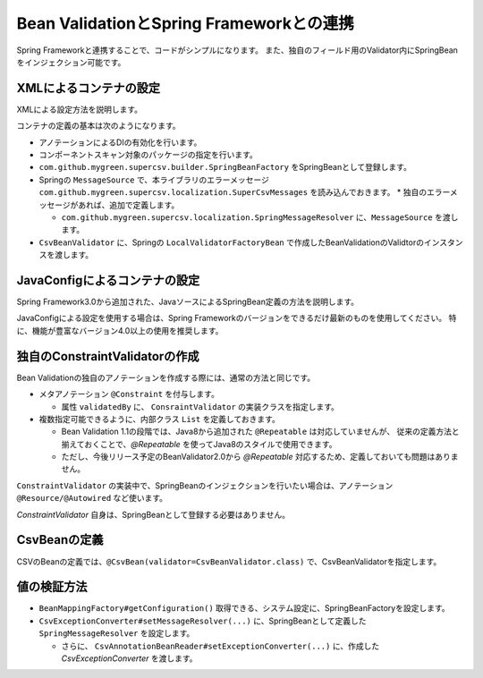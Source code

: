 ^^^^^^^^^^^^^^^^^^^^^^^^^^^^^^^^^^^^^^^^^^^^^^^^^^^^^^^^^^^^^^^^
Bean ValidationとSpring Frameworkとの連携
^^^^^^^^^^^^^^^^^^^^^^^^^^^^^^^^^^^^^^^^^^^^^^^^^^^^^^^^^^^^^^^^

Spring Frameworkと連携することで、コードがシンプルになります。
また、独自のフィールド用のValidator内にSpringBeanをインジェクション可能です。

~~~~~~~~~~~~~~~~~~~~~~~~~~~~~~~~~~~~~~~~~~~~~~~~~~~~~~~~~~~~~~
XMLによるコンテナの設定
~~~~~~~~~~~~~~~~~~~~~~~~~~~~~~~~~~~~~~~~~~~~~~~~~~~~~~~~~~~~~~

XMLによる設定方法を説明します。

コンテナの定義の基本は次のようになります。

* アノテーションによるDIの有効化を行います。
* コンポーネントスキャン対象のパッケージの指定を行います。
* ``com.github.mygreen.supercsv.builder.SpringBeanFactory`` をSpringBeanとして登録します。
* Springの ``MessageSource`` で、本ライブラリのエラーメッセージ ``com.github.mygreen.supercsv.localization.SuperCsvMessages`` を読み込んでおきます。
  * 独自のエラーメッセージがあれば、追加で定義します。
  
  * ``com.github.mygreen.supercsv.localization.SpringMessageResolver`` に、``MessageSource`` を渡します。

* ``CsvBeanValidator`` に、Springの ``LocalValidatorFactoryBean`` で作成したBeanValidationのValidtorのインスタンスを渡します。

.. sourcecode:: xml
    :linenos:
    
    
    <?xml version="1.0" encoding="UTF-8"?>
    <!-- XMLによるコンテナの定義 -->
    <beans xmlns="http://www.springframework.org/schema/beans"
        xmlns:xsi="http://www.w3.org/2001/XMLSchema-instance"
        xmlns:context="http://www.springframework.org/schema/context"
        xsi:schemaLocation="http://www.springframework.org/schema/beans
            http://www.springframework.org/schema/beans/spring-beans.xsd
            http://www.springframework.org/schema/context
            http://www.springframework.org/schema/context/spring-context.xsd
        ">
        
        <!-- アノテーションによるDIの有効化の定義 -->
        <context:annotation-config />
        
        <!-- コンポーネントスキャン対象のパッケージの指定 -->
        <context:component-scan base-package="sample.spring" />
        
        <!-- Springのコンテナを経由するCSV用のBeanFactoryの定義 -->
        <bean id="springBeanFacatory" class="com.github.mygreen.supercsv.builder.SpringBeanFactory" />
        
        <!-- Spring標準のメッセージソースの定義 -->
        <bean id="messageSource" class="org.springframework.context.support.ResourceBundleMessageSource">
            <property name="basenames">
                <list>
                    <value>com.github.mygreen.supercsv.localization.SuperCsvMessages</value>
                    <value>TestMessages</value>
                </list>
            </property>
        </bean>
        
        <!-- Super CSV Annotation 用のMessgeResolverの定義 -->
        <bean id="springMessageResolver" class="com.github.mygreen.supercsv.localization.SpringMessageResolver">
            <property name="messageSource" ref="messageSource" />
        </bean>
        
        <!-- BeanValidation用のCsvValidatorの定義 -->
        <bean id="csvBeanValidator" class="com.github.mygreen.supercsv.validation.beanvalidation.CsvBeanValidator">
            <constructor-arg>
                <bean class="org.springframework.validation.beanvalidation.LocalValidatorFactoryBean">
                    <property name="messageInterpolator">
                        <bean class="com.github.mygreen.supercsv.validation.beanvalidation.MessageInterpolatorAdapter">
                            <constructor-arg ref="springMessageResolver" />
                            <constructor-arg><bean class="com.github.mygreen.supercsv.localization.MessageInterpolator" /></constructor-arg>
                        </bean>
                    </property>
                </bean>
            </constructor-arg>
        </bean>
        
    </beans>


~~~~~~~~~~~~~~~~~~~~~~~~~~~~~~~~~~~~~~~~~~~~~~~~~~~~~~~~~~~~~~
JavaConfigによるコンテナの設定
~~~~~~~~~~~~~~~~~~~~~~~~~~~~~~~~~~~~~~~~~~~~~~~~~~~~~~~~~~~~~~

Spring Framework3.0から追加された、JavaソースによるSpringBean定義の方法を説明します。

JavaConfigによる設定を使用する場合は、Spring Frameworkのバージョンをできるだけ最新のものを使用してください。
特に、機能が豊富なバージョン4.0以上の使用を推奨します。


.. sourcecode:: java
    :linenos:
    
    
    import javax.validation.Validator;
    
    import org.springframework.context.MessageSource;
    import org.springframework.context.annotation.Bean;
    import org.springframework.context.annotation.ComponentScan;
    import org.springframework.context.annotation.Configuration;
    import org.springframework.context.annotation.Description;
    import org.springframework.context.support.ResourceBundleMessageSource;
    import org.springframework.validation.beanvalidation.LocalValidatorFactoryBean;
    
    import com.github.mygreen.supercsv.builder.SpringBeanFactory;
    import com.github.mygreen.supercsv.localization.MessageInterpolator;
    import com.github.mygreen.supercsv.localization.SpringMessageResolver;
    import com.github.mygreen.supercsv.validation.beanvalidation.CsvBeanValidator;
    import com.github.mygreen.supercsv.validation.beanvalidation.MessageInterpolatorAdapter;
    
    
    // Javaによるコンテナの定義
    @Configuration
    @ComponentScan(basePackages="sample.spring")
    public class SuperCsvConfig {
        
        @Bean
        @Description("Springのコンテナを経由するCSV用のBeanFactoryの定義")
        public SpringBeanFactory springBeanFactory() {
            return new SpringBeanFactory();
        }
        
        @Bean
        @Description("Spring標準のメッセージソースの定義")
        public MessageSource messageSource() {
            ResourceBundleMessageSource messageSource = new ResourceBundleMessageSource();
            messageSource.addBasenames("com.github.mygreen.supercsv.localization.SuperCsvMessages", "TestMessages");
            return messageSource;
        }
        
        @Bean
        @Description("本ライブラリのSpring用のMessgeResolverの定義")
        public SpringMessageResolver springMessageResolver() {
            return new SpringMessageResolver(messageSource());
        }
        
        @Bean
        @Description("Spring用のBeanValidatorのValidatorの定義")
        public Validator csvLocalValidatorFactoryBean() {
            
            LocalValidatorFactoryBean validator = new LocalValidatorFactoryBean();
            
            // メッセージなどをカスタマイズ
            validator.setMessageInterpolator(new MessageInterpolatorAdapter(
                    springMessageResolver(), new MessageInterpolator()));
            return validator;
        }
        
        @Bean
        @Description("CSV用のCsvValidaotrの定義")
        public CsvBeanValidator csvBeanValidator() {
            
            // ValidarorのインスタンスをSpring経由で作成したものを利用する
            CsvBeanValidator csvBeanValidator = new CsvBeanValidator(csvLocalValidatorFactoryBean());
            return csvBeanValidator;
        }
        
    }


~~~~~~~~~~~~~~~~~~~~~~~~~~~~~~~~~~~~~~~~~~~~~~~~~~~~~~~~~~~~~~
独自のConstraintValidatorの作成
~~~~~~~~~~~~~~~~~~~~~~~~~~~~~~~~~~~~~~~~~~~~~~~~~~~~~~~~~~~~~~

Bean Validationの独自のアノテーションを作成する際には、通常の方法と同じです。

* メタアノテーション ``@Constraint`` を付与します。
  
  * 属性 ``validatedBy`` に、 ``ConsraintValidator`` の実装クラスを指定します。

* 複数指定可能できるように、内部クラス ``List`` を定義しておきます。
  
  * Bean Validation 1.1の段階では、Java8から追加された ``@Repeatable`` は対応していませんが、
    従来の定義方法と揃えておくことで、*@Repeatable* を使ってJava8のスタイルで使用できます。
  * ただし、今後リリース予定のBeanValidator2.0から *@Repeatable* 対応するため、定義しておいても問題はありません。

.. sourcecode:: java
    :linenos:
    
    import java.lang.annotation.Documented;
    import java.lang.annotation.ElementType;
    import java.lang.annotation.Repeatable;
    import java.lang.annotation.Retention;
    import java.lang.annotation.RetentionPolicy;
    import java.lang.annotation.Target;
    
    import javax.validation.Constraint;
    import javax.validation.Payload;
    
    //BeanValidationの制約のアノテーション
    @Target({ElementType.METHOD, ElementType.FIELD, ElementType.ANNOTATION_TYPE})
    @Retention(RetentionPolicy.RUNTIME)
    @Documented
    @Repeatable(UserMailPattern.List.class) // 対応していないので、定義しなくても良い。
    @Constraint(validatedBy=UserMailPatternValidator.class)
    public @interface UserMailPattern {
        
        // 共通の属性の定義
        Class<?>[] groups() default {};
        String message() default "{sample.spring.UserMailPattern.message}";
        Class<? extends Payload>[] payload() default {};
        
        // 複数のアノテーションを指定する場合の定義
        @Target({ElementType.METHOD, ElementType.FIELD, ElementType.ANNOTATION_TYPE})
        @Retention(RetentionPolicy.RUNTIME)
        @Documented
        @interface List {
            UserMailPattern[] value();
        }
        
    }


``ConstraintValidator`` の実装中で、SpringBeanのインジェクションを行いたい場合は、アノテーション ``@Resource/@Autowired`` など使います。

*ConstraintValidator* 自身は、SpringBeanとして登録する必要はありません。

.. sourcecode:: java
    :linenos:
    
    import javax.validation.ConstraintValidator;
    import javax.validation.ConstraintValidatorContext;
    
    import org.springframework.beans.factory.annotation.Autowired;
    
    
    // ConstraintValidatorの実装
    public class UserMailPatternValidator implements ConstraintValidator<UserMailPattern, String> {
        
        // SpringBeanをインジェクションします。
        @Autowired
        private UserService userService;
        
        @Override
        public void initialize(final UserMailPattern constraintAnnotation) {
            
        }
        
        @Override
        public boolean isValid(final String value, final ConstraintValidatorContext context) {
            
            // nullの場合は対象外
            if(value == null) {
                return true;
            }
            
            return userService.isMailPattern(value);
        }
        
    }

~~~~~~~~~~~~~~~~~~~~~~~~~~~~~~~~~~~~~~~~~~~~~~~~~~~~~~~~~~~~~~
CsvBeanの定義
~~~~~~~~~~~~~~~~~~~~~~~~~~~~~~~~~~~~~~~~~~~~~~~~~~~~~~~~~~~~~~

CSVのBeanの定義では、``@CsvBean(validator=CsvBeanValidator.class)`` で、CsvBeanValidatorを指定します。

.. sourcecode:: java
    :linenos:
    
    import com.github.mygreen.supercsv.annotation.CsvBean;
    import com.github.mygreen.supercsv.annotation.CsvColumn;
    import com.github.mygreen.supercsv.validation.beanvalidation.CsvBeanValidator;
    
    
    @CsvBean(header=true, validator=CsvBeanValidator.class)
    public class UserCsv {
        
        @CsvColumn(number=1, label="メールアドレス")
        @UserMailPattern   // 独自のBeanValidator用のアノテーションの指定
        private String mail;
        
        // setter/getterは省略
        
    }


~~~~~~~~~~~~~~~~~~~~~~~~~~~~~~~~~~~~~~~~~~~~~~~~~~~~~~~~~~~~~~
値の検証方法
~~~~~~~~~~~~~~~~~~~~~~~~~~~~~~~~~~~~~~~~~~~~~~~~~~~~~~~~~~~~~~

* ``BeanMappingFactory#getConfiguration()`` 取得できる、システム設定に、SpringBeanFactoryを設定します。
* ``CsvExceptionConverter#setMessageResolver(...)`` に、SpringBeanとして定義した ``SpringMessageResolver`` を設定します。
  
  * さらに、 ``CsvAnnotationBeanReader#setExceptionConverter(...)`` に、作成した *CsvExceptionConverter* を渡します。


.. sourcecode:: java
    :linenos:
    
    
    import com.github.mygreen.supercsv.builder.BeanMapping;
    import com.github.mygreen.supercsv.builder.BeanMappingFactory;
    import com.github.mygreen.supercsv.io.CsvAnnotationBeanReader;
    
    import java.nio.charset.Charset;
    import java.nio.file.Files;
    import java.io.File;
    import java.util.ArrayList;
    import java.util.List;
    
    import org.supercsv.prefs.CsvPreference;
    import org.supercsv.exception.SuperCsvException;
    
    @Service
    public class CsvService {
        
        @Autowired
        private SpringBeanFactory beanFactory;
        
        @Autowired
        private SpringMessageResolver messageResolver;
        
        public void sampleSpring() {
        
            // BeanMappingの作成 - SpringBeanFactoryを設定する
            BeanMappingFactory beanMappingFactory = new BeanMappingFactory();
            beanMappingFactory.getConfiguration().setBeanFactory(beanFactory);
            
            // BeanMappingの作成
            BeanMapping<UserCsv> beanMapping = mappingFactory.create(UserCsv.class);
            
            CsvAnnotationBeanReader<UserCsv> csvReader;
            try {
                csvReader = new CsvAnnotationBeanReader<>(
                        beanMapping,
                        Files.newBufferedReader(new File("user.csv").toPath(), Charset.forName("Windows-31j")),
                        CsvPreference.STANDARD_PREFERENCE);
                
                // CsvExceptionConverterの作成 - SpringMessageResolverを設定する
                CsvExceptionConverter exceptionConverter = new CsvExceptionConverter();
                exceptionConverter.setMessageResolver(messageResolver);
                
                // CsvExceptionConverterを設定する
                svReader.setExceptionConverter(exceptionConverter);
                
                // ファイルの読み込み
                List<SampleCsv> list = csvReader.readAll();
            
            } catch(SuperCsvException e) {
                
                // 変換されたエラーメッセージの取得
                List<String> messages = csvReader.getErrorMessages();
                
            } finally {
                if(csvReader != null) {
                    csvReader.close();
                }
            }
        }
    
    }




